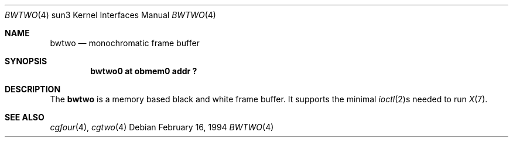 .\"	$OpenBSD: src/share/man/man4/man4.sun3/Attic/bwtwo.4,v 1.7 2002/06/30 21:45:25 deraadt Exp $
.\" Copyright (c) 1992, 1993
.\"	The Regents of the University of California.  All rights reserved.
.\"
.\" This software was developed by the Computer Systems Engineering group
.\" at Lawrence Berkeley Laboratory under DARPA contract BG 91-66 and
.\" contributed to Berkeley.
.\"
.\" Redistribution and use in source and binary forms, with or without
.\" modification, are permitted provided that the following conditions
.\" are met:
.\" 1. Redistributions of source code must retain the above copyright
.\"    notice, this list of conditions and the following disclaimer.
.\" 2. Redistributions in binary form must reproduce the above copyright
.\"    notice, this list of conditions and the following disclaimer in the
.\"    documentation and/or other materials provided with the distribution.
.\" 3. All advertising materials mentioning features or use of this software
.\"    must display the following acknowledgement:
.\"	This product includes software developed by the University of
.\"	California, Berkeley and its contributors.
.\" 4. Neither the name of the University nor the names of its contributors
.\"    may be used to endorse or promote products derived from this software
.\"    without specific prior written permission.
.\"
.\" THIS SOFTWARE IS PROVIDED BY THE REGENTS AND CONTRIBUTORS ``AS IS'' AND
.\" ANY EXPRESS OR IMPLIED WARRANTIES, INCLUDING, BUT NOT LIMITED TO, THE
.\" IMPLIED WARRANTIES OF MERCHANTABILITY AND FITNESS FOR A PARTICULAR PURPOSE
.\" ARE DISCLAIMED.  IN NO EVENT SHALL THE REGENTS OR CONTRIBUTORS BE LIABLE
.\" FOR ANY DIRECT, INDIRECT, INCIDENTAL, SPECIAL, EXEMPLARY, OR CONSEQUENTIAL
.\" DAMAGES (INCLUDING, BUT NOT LIMITED TO, PROCUREMENT OF SUBSTITUTE GOODS
.\" OR SERVICES; LOSS OF USE, DATA, OR PROFITS; OR BUSINESS INTERRUPTION)
.\" HOWEVER CAUSED AND ON ANY THEORY OF LIABILITY, WHETHER IN CONTRACT, STRICT
.\" LIABILITY, OR TORT (INCLUDING NEGLIGENCE OR OTHERWISE) ARISING IN ANY WAY
.\" OUT OF THE USE OF THIS SOFTWARE, EVEN IF ADVISED OF THE POSSIBILITY OF
.\" SUCH DAMAGE.
.\"
.\"	from: Header: bwtwo.4,v 1.3 94/02/03 20:42:13 leres Exp
.\"     from: @(#)bwtwo.4	8.2 (Berkeley) 2/16/94
.\"	$NetBSD: bwtwo.4,v 1.1.1.1 1995/08/08 20:18:53 gwr Exp $
.\"
.Dd February 16, 1994
.Dt BWTWO 4 sun3
.Os
.Sh NAME
.Nm bwtwo
.Nd monochromatic frame buffer
.Sh SYNOPSIS
.Cd "bwtwo0 at obmem0 addr ?"
.Sh DESCRIPTION
The
.Nm
is a memory based black and white frame buffer.
It supports the minimal
.Xr ioctl 2 Ns s
needed to run
.Xr X 7 .
.Sh SEE ALSO
.Xr cgfour 4 ,
.Xr cgtwo 4

